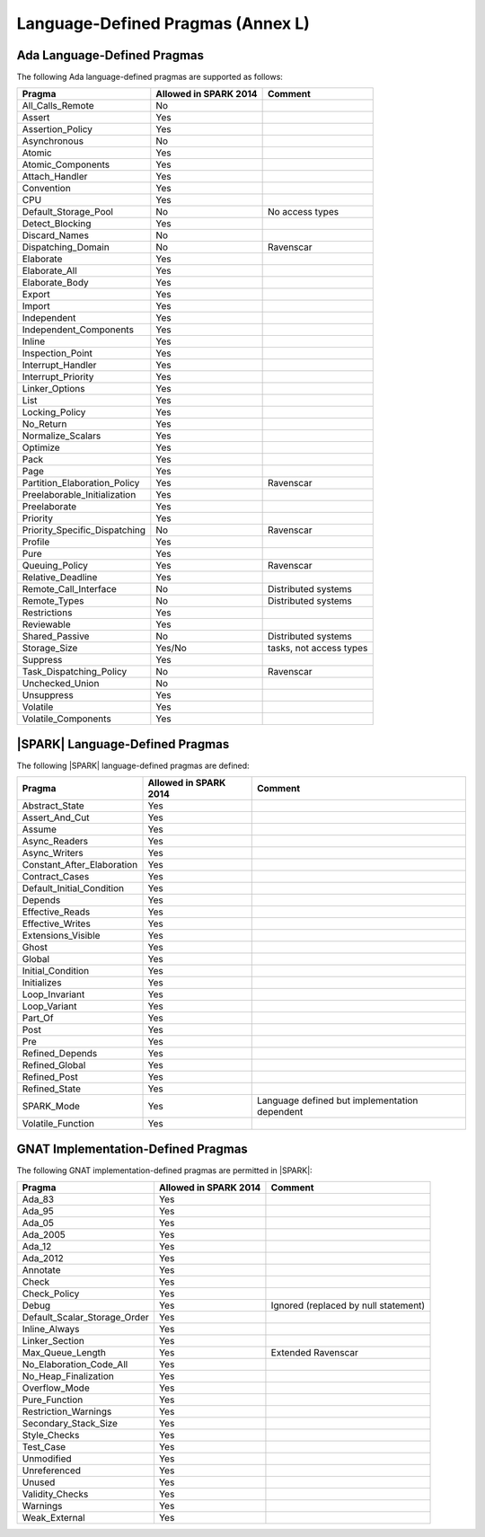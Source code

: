 .. _language_defined_pragmas:

Language-Defined Pragmas (Annex L)
==================================

Ada Language-Defined Pragmas
----------------------------

.. _tu-fe-language_defined_pragmas-01:

The following Ada language-defined pragmas are supported as follows:

============================= ====================== ===============================================
Pragma                        Allowed in SPARK 2014  Comment
============================= ====================== ===============================================
All_Calls_Remote	      No
Assert             	      Yes
Assertion_Policy	      Yes
Asynchronous       	      No
Atomic          	      Yes
Atomic_Components  	      Yes
Attach_Handler     	      Yes
Convention         	      Yes
CPU             	      Yes
Default_Storage_Pool   	      No		     No access types
Detect_Blocking	  	      Yes
Discard_Names 	  	      No
Dispatching_Domain 	      No		     Ravenscar
Elaborate          	      Yes
Elaborate_All      	      Yes
Elaborate_Body     	      Yes
Export             	      Yes
Import             	      Yes
Independent        	      Yes
Independent_Components 	      Yes
Inline             	      Yes
Inspection_Point   	      Yes
Interrupt_Handler  	      Yes
Interrupt_Priority 	      Yes
Linker_Options     	      Yes
List               	      Yes
Locking_Policy    	      Yes
No_Return          	      Yes
Normalize_Scalars  	      Yes
Optimize           	      Yes
Pack              	      Yes
Page               	      Yes
Partition_Elaboration_Policy  Yes                    Ravenscar
Preelaborable_Initialization  Yes
Preelaborate       	      Yes
Priority  	  	      Yes
Priority_Specific_Dispatching No                     Ravenscar
Profile            	      Yes
Pure               	      Yes
Queuing_Policy 	 	      Yes                    Ravenscar
Relative_Deadline  	      Yes
Remote_Call_Interface 	      No		     Distributed systems
Remote_Types 	 	      No		     Distributed systems
Restrictions 	 	      Yes
Reviewable         	      Yes
Shared_Passive     	      No                     Distributed systems
Storage_Size 	 	      Yes/No                 tasks, not access types
Suppress           	      Yes
Task_Dispatching_Policy       No		     Ravenscar
Unchecked_Union	 	      No
Unsuppress 	  	      Yes
Volatile           	      Yes
Volatile_Components 	      Yes
============================= ====================== ===============================================


|SPARK| Language-Defined Pragmas
--------------------------------

.. _tu-fe-language_defined_pragmas-02:

The following |SPARK| language-defined pragmas are defined:

============================= ====================== =================================================
Pragma                        Allowed in SPARK 2014  Comment
============================= ====================== =================================================
Abstract_State	 	      Yes
Assert_And_Cut	 	      Yes
Assume		 	      Yes
Async_Readers		      Yes
Async_Writers		      Yes
Constant_After_Elaboration    Yes
Contract_Cases     	      Yes
Default_Initial_Condition     Yes
Depends		 	      Yes
Effective_Reads		      Yes
Effective_Writes	      Yes
Extensions_Visible            Yes
Ghost                         Yes
Global		 	      Yes
Initial_Condition  	      Yes
Initializes	  	      Yes
Loop_Invariant	 	      Yes
Loop_Variant	  	      Yes
Part_Of			      Yes
Post		  	      Yes
Pre		  	      Yes
Refined_Depends    	      Yes
Refined_Global	 	      Yes
Refined_Post 	 	      Yes
Refined_State 	 	      Yes
SPARK_Mode         	      Yes                    Language defined but implementation dependent
Volatile_Function             Yes
============================= ====================== =================================================

GNAT Implementation-Defined Pragmas
-----------------------------------

.. _tu-fe-language_defined_pragmas-03:

The following GNAT implementation-defined pragmas are permitted in |SPARK|:

============================= ====================== =================================================
Pragma                        Allowed in SPARK 2014  Comment
============================= ====================== =================================================
Ada_83			      Yes
Ada_95			      Yes
Ada_05			      Yes
Ada_2005		      Yes
Ada_12             	      Yes
Ada_2012           	      Yes
Annotate		      Yes
Check	 		      Yes
Check_Policy 		      Yes
Debug			      Yes		     Ignored (replaced by null statement)
Default_Scalar_Storage_Order  Yes
Inline_Always      	      Yes
Linker_Section      	      Yes
Max_Queue_Length              Yes                    Extended Ravenscar
No_Elaboration_Code_All       Yes
No_Heap_Finalization          Yes
Overflow_Mode                 Yes
Pure_Function      	      Yes
Restriction_Warnings  	      Yes
Secondary_Stack_Size          Yes
Style_Checks      	      Yes
Test_Case          	      Yes
Unmodified                    Yes
Unreferenced                  Yes
Unused                        Yes
Validity_Checks               Yes
Warnings           	      Yes
Weak_External          	      Yes
============================= ====================== =================================================
